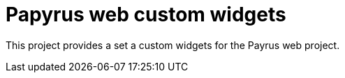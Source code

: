 = Papyrus web custom widgets

This project provides a set a custom widgets for the Payrus web project.
